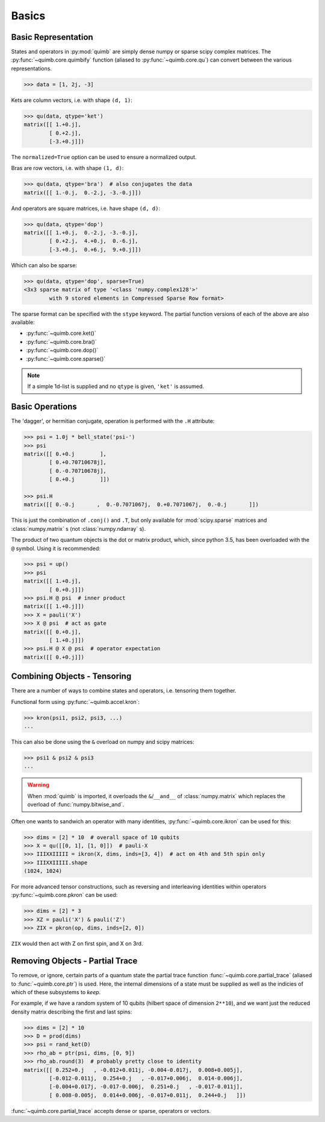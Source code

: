 ######
Basics
######

Basic Representation
====================

States and operators in :py:mod:`quimb` are simply dense numpy or sparse scipy
complex matrices. The :py:func:`~quimb.core.quimbify` function (aliased to
:py:func:`~quimb.core.qu`) can convert between the various representations.

.. code-block:: py3

    >>> data = [1, 2j, -3]

Kets are column vectors, i.e. with shape ``(d, 1)``:

.. code-block:: py3

    >>> qu(data, qtype='ket')
    matrix([[ 1.+0.j],
            [ 0.+2.j],
            [-3.+0.j]])

The ``normalized=True`` option can be used to ensure a normalized output.

Bras are row vectors, i.e. with shape ``(1, d)``:

.. code-block:: py3

    >>> qu(data, qtype='bra')  # also conjugates the data
    matrix([[ 1.-0.j,  0.-2.j, -3.-0.j]])

And operators are square matrices, i.e. have shape ``(d, d)``:

.. code-block:: py3

    >>> qu(data, qtype='dop')
    matrix([[ 1.+0.j,  0.-2.j, -3.-0.j],
            [ 0.+2.j,  4.+0.j,  0.-6.j],
            [-3.+0.j,  0.+6.j,  9.+0.j]])

Which can also be sparse:

.. code-block:: py3

    >>> qu(data, qtype='dop', sparse=True)
    <3x3 sparse matrix of type '<class 'numpy.complex128'>'
            with 9 stored elements in Compressed Sparse Row format>

The sparse format can be specified with the ``stype`` keyword. The partial
function versions of each of the above are also available:

* :py:func:`~quimb.core.ket()`
* :py:func:`~quimb.core.bra()`
* :py:func:`~quimb.core.dop()`
* :py:func:`~quimb.core.sparse()`


.. note::
    :class: quimbnote

    If a simple 1d-list is supplied and no ``qtype`` is given, ``'ket'`` is
    assumed.


Basic Operations
================

The 'dagger', or hermitian conjugate, operation is performed with the ``.H``
attribute:

.. code-block:: py3

    >>> psi = 1.0j * bell_state('psi-')
    >>> psi
    matrix([[ 0.+0.j        ],
            [ 0.+0.70710678j],
            [ 0.-0.70710678j],
            [ 0.+0.j        ]])

    >>> psi.H
    matrix([[ 0.-0.j       ,  0.-0.7071067j,  0.+0.7071067j,  0.-0.j       ]])

This is just the combination of ``.conj()`` and ``.T``, but only available for
:mod:`scipy.sparse` matrices  and :class:`numpy.matrix` s (not
:class:`numpy.ndarray` s).

The product of two quantum objects is the dot or matrix product, which, since
python 3.5, has been overloaded with the ``@`` symbol. Using it is recommended:

.. code:: python

    >>> psi = up()
    >>> psi
    matrix([[ 1.+0.j],
            [ 0.+0.j]])
    >>> psi.H @ psi  # inner product
    matrix([[ 1.+0.j]])
    >>> X = pauli('X')
    >>> X @ psi  # act as gate
    matrix([[ 0.+0.j],
            [ 1.+0.j]])
    >>> psi.H @ X @ psi  # operator expectation
    matrix([[ 0.+0.j]])


Combining Objects - Tensoring
=============================

There are a number of ways to combine states and operators, i.e. tensoring them
together.

Functional form using :py:func:`~quimb.accel.kron`:

.. code-block:: py3

    >>> kron(psi1, psi2, psi3, ...)
    ...

This can also be done using the ``&`` overload on numpy and scipy matrices:

.. code-block:: py3

    >>> psi1 & psi2 & psi3
    ...

.. warning::
    :class: quimbwarning

    When :mod:`quimb` is imported, it overloads the ``&``/``__and__`` of
    :class:`numpy.matrix` which replaces the overload of
    :func:`numpy.bitwise_and`.

Often one wants to sandwich an operator with many identities,
:py:func:`~quimb.core.ikron` can be used for this:

.. code-block:: py3

    >>> dims = [2] * 10  # overall space of 10 qubits
    >>> X = qu([[0, 1], [1, 0]])  # pauli-X
    >>> IIIXXIIIII = ikron(X, dims, inds=[3, 4])  # act on 4th and 5th spin only
    >>> IIIXXIIIII.shape
    (1024, 1024)

For more advanced tensor constructions, such as reversing and interleaving
identities within operators :py:func:`~quimb.core.pkron` can be used:

.. code-block:: py3

    >>> dims = [2] * 3
    >>> XZ = pauli('X') & pauli('Z')
    >>> ZIX = pkron(op, dims, inds=[2, 0])

``ZIX`` would then act with Z on first spin, and X on 3rd.


Removing Objects - Partial Trace
================================

To remove, or ignore, certain parts of a quantum state the partial trace
function :func:`~quimb.core.partial_trace` (aliased to :func:`~quimb.core.ptr`)
is used. Here, the internal dimensions of a state must be supplied as well as
the indicies of which of these subsystems to *keep*.

For example, if we have a random system of 10 qubits (hilbert space of dimension
``2**10``), and we want just the reduced density matrix describing the first and
last spins:

.. code-block:: py3

    >>> dims = [2] * 10
    >>> D = prod(dims)
    >>> psi = rand_ket(D)
    >>> rho_ab = ptr(psi, dims, [0, 9])
    >>> rho_ab.round(3)  # probably pretty close to identity
    matrix([[ 0.252+0.j   , -0.012+0.011j, -0.004-0.017j,  0.008+0.005j],
            [-0.012-0.011j,  0.254+0.j   , -0.017+0.006j,  0.014-0.006j],
            [-0.004+0.017j, -0.017-0.006j,  0.251+0.j   , -0.017-0.011j],
            [ 0.008-0.005j,  0.014+0.006j, -0.017+0.011j,  0.244+0.j   ]])

:func:`~quimb.core.partial_trace` accepts dense or sparse, operators or vectors.
